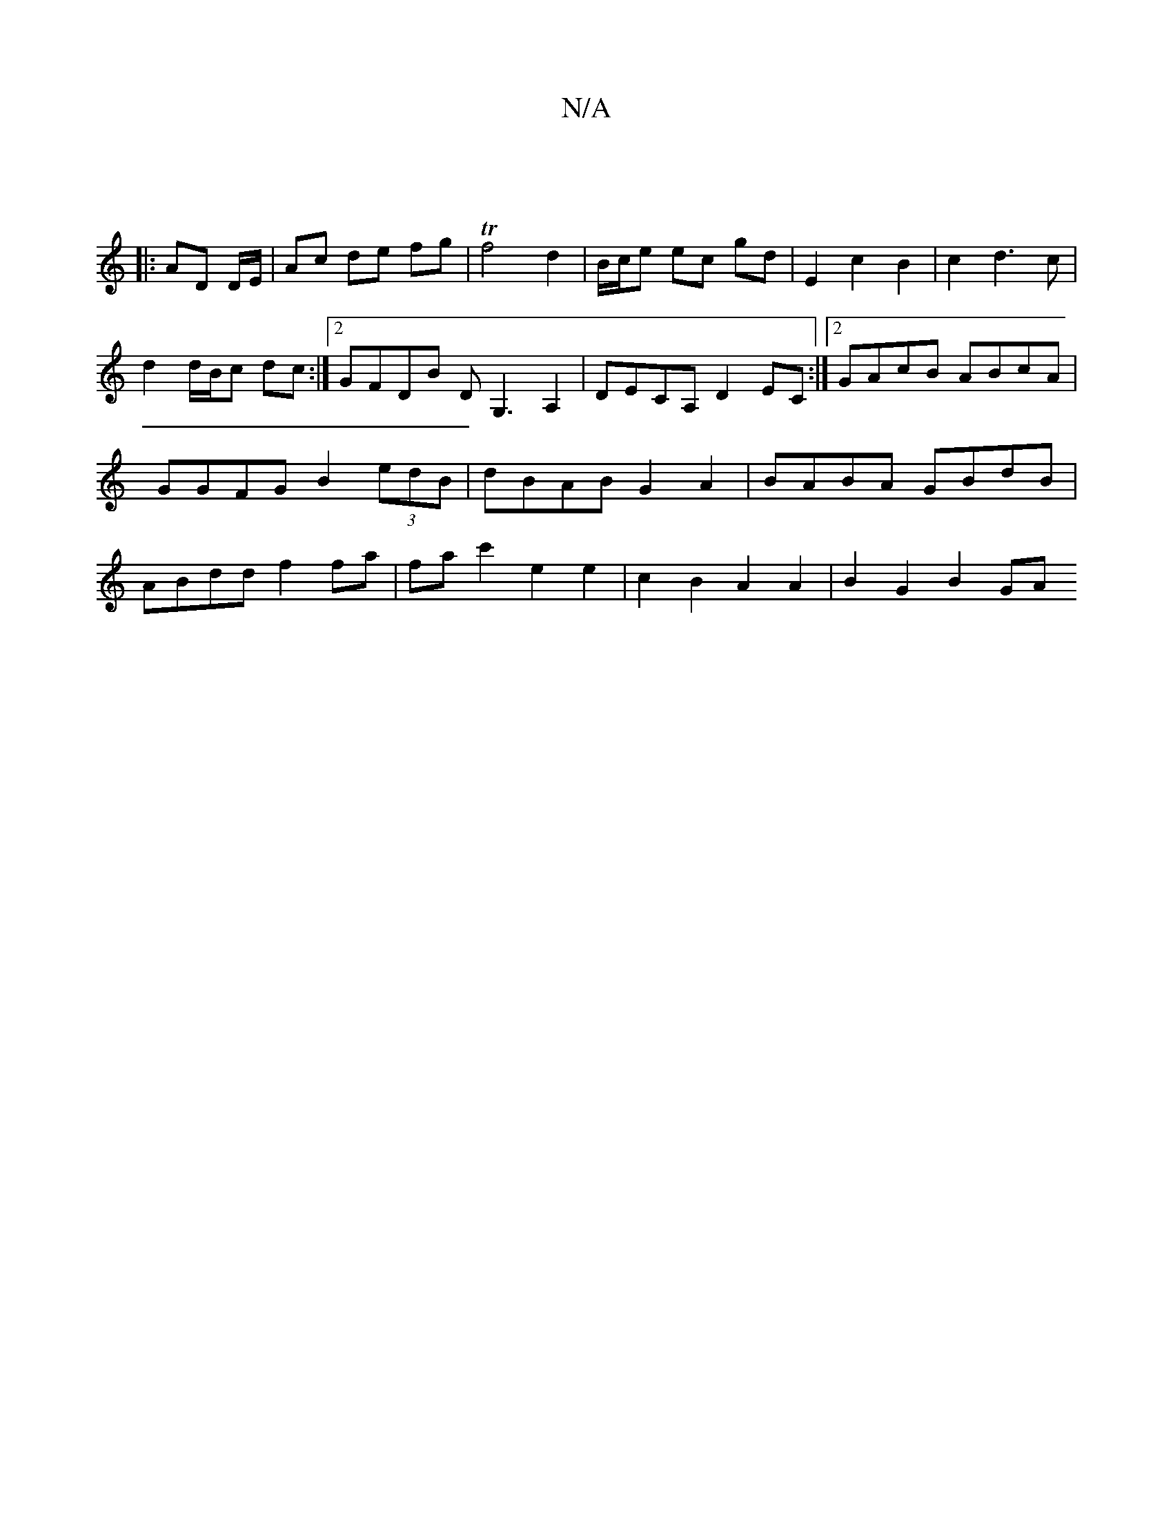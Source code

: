X:1
T:N/A
M:4/4
R:N/A
K:Cmajor
:|
|: AD D/2E/ |Ac de fg |Tf4 d2 | B/2c/2e ec gd | E2 c2 B2 | c2 d3 c | d2 d/B/c dc:|2 GFDB DG,3 A,2|DECA, D2EC:|2 GAcB ABcA|GGFG B2(3edB|dBAB G2A2|BABA GBdB|ABdd f2 fa|fac'2 e2 e2|c2B2 A2A2|B2G2 B2GA
